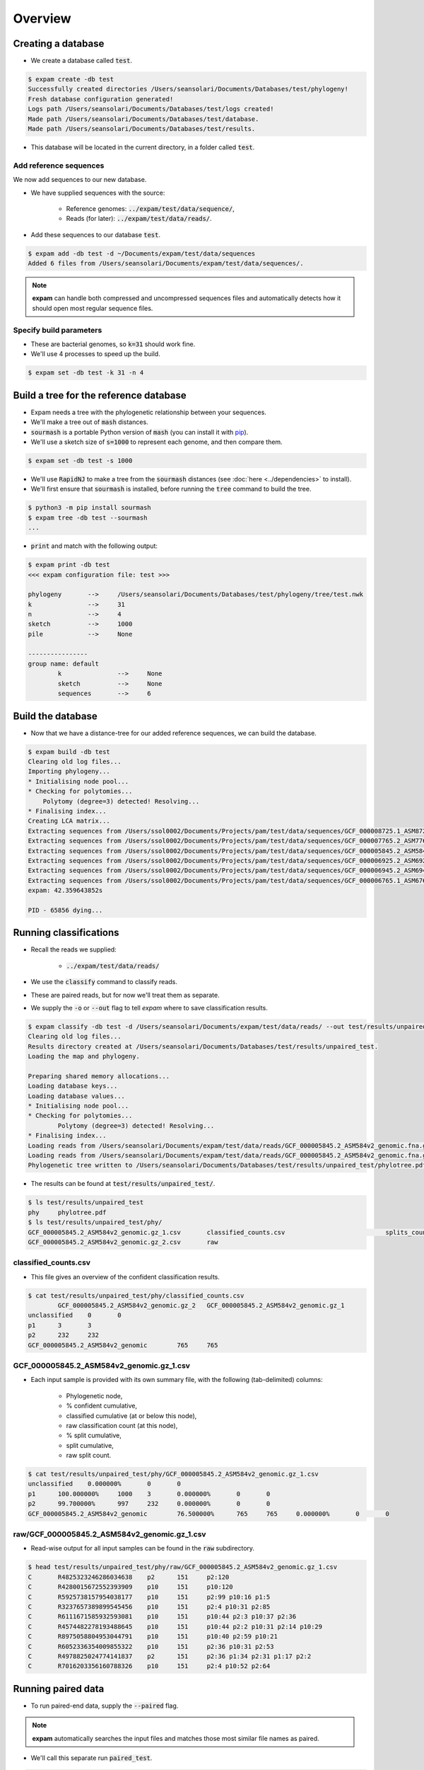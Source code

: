 Overview
========

Creating a database
-------------------
* We create a database called :code:`test`.

.. code-block:: console

    $ expam create -db test
    Successfully created directories /Users/seansolari/Documents/Databases/test/phylogeny!
    Fresh database configuration generated!
    Logs path /Users/seansolari/Documents/Databases/test/logs created!
    Made path /Users/seansolari/Documents/Databases/test/database.
    Made path /Users/seansolari/Documents/Databases/test/results.

* This database will be located in the current directory, in a folder called :code:`test`.


Add reference sequences
^^^^^^^^^^^^^^^^^^^^^^^
We now add sequences to our new database.

* We have supplied sequences with the source:
  
    * Reference genomes: :code:`../expam/test/data/sequence/`,
    * Reads (for later): :code:`../expam/test/data/reads/`.

* Add these sequences to our database :code:`test`.

.. code-block:: console

    $ expam add -db test -d ~/Documents/expam/test/data/sequences
    Added 6 files from /Users/seansolari/Documents/expam/test/data/sequences/.

.. note::

    **expam** can handle both compressed and uncompressed sequences files and
    automatically detects how it should open most regular sequence files.


Specify build parameters
^^^^^^^^^^^^^^^^^^^^^^^^
* These are bacterial genomes, so :code:`k=31` should work fine.
* We'll use 4 processes to speed up the build.

.. code-block:: console

    $ expam set -db test -k 31 -n 4


Build a tree for the reference database
---------------------------------------

* Expam needs a tree with the phylogenetic relationship between your sequences.
* We'll make a tree out of :code:`mash` distances.

* :code:`sourmash` is a portable Python version of :code:`mash` (you can install it with `pip <https://pypi.org/project/sourmash/>`_).
* We'll use a sketch size of :code:`s=1000` to represent each genome, and then compare them.

.. code-block:: console

    $ expam set -db test -s 1000

* We'll use :code:`RapidNJ` to make a tree from the :code:`sourmash` distances (see :doc:`here <../dependencies>` to install).
* We'll first ensure that :code:`sourmash` is installed, before running the :code:`tree` command to build the tree.

.. code-block:: console

    $ python3 -m pip install sourmash
    $ expam tree -db test --sourmash
    ...

* :code:`print` and match with the following output:

.. code-block:: console

    $ expam print -db test
    <<< expam configuration file: test >>>

    phylogeny       -->     /Users/seansolari/Documents/Databases/test/phylogeny/tree/test.nwk
    k               -->     31
    n               -->     4
    sketch          -->     1000
    pile            -->     None

    ----------------
    group name: default
            k               -->     None
            sketch          -->     None
            sequences       -->     6


Build the database
------------------

* Now that we have a distance-tree for our added reference sequences, we can build the database.

.. code-block:: console

    $ expam build -db test
    Clearing old log files...
    Importing phylogeny...
    * Initialising node pool...
    * Checking for polytomies...
        Polytomy (degree=3) detected! Resolving...
    * Finalising index...
    Creating LCA matrix...
    Extracting sequences from /Users/ssol0002/Documents/Projects/pam/test/data/sequences/GCF_000008725.1_ASM872v1_genomic.fna.gz...
    Extracting sequences from /Users/ssol0002/Documents/Projects/pam/test/data/sequences/GCF_000007765.2_ASM776v2_genomic.fna.gz...
    Extracting sequences from /Users/ssol0002/Documents/Projects/pam/test/data/sequences/GCF_000005845.2_ASM584v2_genomic.fna.gz...
    Extracting sequences from /Users/ssol0002/Documents/Projects/pam/test/data/sequences/GCF_000006925.2_ASM692v2_genomic.fna.gz...
    Extracting sequences from /Users/ssol0002/Documents/Projects/pam/test/data/sequences/GCF_000006945.2_ASM694v2_genomic.fna.gz...
    Extracting sequences from /Users/ssol0002/Documents/Projects/pam/test/data/sequences/GCF_000006765.1_ASM676v1_genomic.fna.gz...
    expam: 42.359643852s

    PID - 65856 dying...


Running classifications
-----------------------

* Recall the reads we supplied:
  
    * :code:`../expam/test/data/reads/`
  
* We use the :code:`classify` command to classify reads.
* These are paired reads, but for now we'll treat them as separate.
* We supply the :code:`-o` or :code:`--out` flag to tell *expam* where to save classification results.

.. code-block:: console
    
    $ expam classify -db test -d /Users/seansolari/Documents/expam/test/data/reads/ --out test/results/unpaired_test
    Clearing old log files...
    Results directory created at /Users/seansolari/Documents/Databases/test/results/unpaired_test.
    Loading the map and phylogeny.

    Preparing shared memory allocations...
    Loading database keys...
    Loading database values...
    * Initialising node pool...
    * Checking for polytomies...
            Polytomy (degree=3) detected! Resolving...
    * Finalising index...
    Loading reads from /Users/seansolari/Documents/expam/test/data/reads/GCF_000005845.2_ASM584v2_genomic.fna.gz_1.fa...
    Loading reads from /Users/seansolari/Documents/expam/test/data/reads/GCF_000005845.2_ASM584v2_genomic.fna.gz_2.fa...
    Phylogenetic tree written to /Users/seansolari/Documents/Databases/test/results/unpaired_test/phylotree.pdf!

* The results can be found at :code:`test/results/unpaired_test/`.

.. code-block:: console

    $ ls test/results/unpaired_test
    phy     phylotree.pdf
    $ ls test/results/unpaired_test/phy/
    GCF_000005845.2_ASM584v2_genomic.gz_1.csv       classified_counts.csv                           splits_counts.csv
    GCF_000005845.2_ASM584v2_genomic.gz_2.csv       raw


classified_counts.csv
^^^^^^^^^^^^^^^^^^^^^

* This file gives an overview of the confident classification results.

.. code-block:: console

    $ cat test/results/unpaired_test/phy/classified_counts.csv
            GCF_000005845.2_ASM584v2_genomic.gz_2   GCF_000005845.2_ASM584v2_genomic.gz_1
    unclassified    0       0
    p1      3       3
    p2      232     232
    GCF_000005845.2_ASM584v2_genomic        765     765


GCF_000005845.2_ASM584v2_genomic.gz_1.csv
^^^^^^^^^^^^^^^^^^^^^^^^^^^^^^^^^^^^^^^^^

* Each input sample is provided with its own summary file, with the following (tab-delimited) columns:
  
    * Phylogenetic node,
    * % confident cumulative,
    * classified cumulative (at or below this node),
    * raw classification count (at this node),
    * % split cumulative,
    * split cumulative,
    * raw split count.

.. code-block:: console

    $ cat test/results/unpaired_test/phy/GCF_000005845.2_ASM584v2_genomic.gz_1.csv
    unclassified    0.000000%       0       0                       
    p1      100.000000%     1000    3       0.000000%       0       0
    p2      99.700000%      997     232     0.000000%       0       0
    GCF_000005845.2_ASM584v2_genomic        76.500000%      765     765     0.000000%       0       0


raw/GCF_000005845.2_ASM584v2_genomic.gz_1.csv
^^^^^^^^^^^^^^^^^^^^^^^^^^^^^^^^^^^^^^^^^^^^^

* Read-wise output for all input samples can be found in the :code:`raw` subdirectory.

.. code-block:: console

    $ head test/results/unpaired_test/phy/raw/GCF_000005845.2_ASM584v2_genomic.gz_1.csv
    C       R4825323246286034638    p2      151     p2:120
    C       R4280015672552393909    p10     151     p10:120
    C       R5925738157954038177    p10     151     p2:99 p10:16 p1:5
    C       R3237657389899545456    p10     151     p2:4 p10:31 p2:85
    C       R6111671585932593081    p10     151     p10:44 p2:3 p10:37 p2:36
    C       R4574482278193488645    p10     151     p10:44 p2:2 p10:31 p2:14 p10:29
    C       R8975058804953044791    p10     151     p10:40 p2:59 p10:21
    C       R6052336354009855322    p10     151     p2:36 p10:31 p2:53
    C       R4978825024774141837    p2      151     p2:36 p1:34 p2:31 p1:17 p2:2
    C       R7016203356160788326    p10     151     p2:4 p10:52 p2:64


Running paired data
-------------------

* To run paired-end data, supply the :code:`--paired` flag.

.. note::

    **expam** automatically searches the input files and matches those most similar file names as paired.

* We'll call this separate run :code:`paired_test`.

.. code-block:: console

    $ expam classify -db test -d /Users/seansolari/Documents/expam/test/data/reads/ --out test/results/paired_test --paired
    Clearing old log files...
    Results directory created at /Users/seansolari/Documents/Databases/test/results/paired_test.
    Loading the map and phylogeny.

    Preparing shared memory allocations...
    Loading database keys...
    Loading database values...
    * Initialising node pool...
    * Checking for polytomies...
            Polytomy (degree=3) detected! Resolving...
    * Finalising index...
    Loading reads from /Users/seansolari/Documents/expam/test/data/reads/GCF_000005845.2_ASM584v2_genomic.fna.gz_2.fa, /Users/seansolari/Documents/expam/test/data/reads/GCF_000005845.2_ASM584v2_genomic.fna.gz_1.fa...
    Phylogenetic tree written to /Users/seansolari/Documents/Databases/test/results/paired_test/phylotree.pdf!


Taxonomic results
-----------------

* By default, classifications are given with respect to the input tree.
* We can translate these classifications into taxonomic units.

.. note:: 
    
    To use the :code:`--taxonomy` flag, or the :code:`to_taxonomy` command, you must first download the
    taxonomic metadata for your reference genomes, using :code:`expam download_taxonomy`. 
    
    An example is shown here.

    .. code-block:: console

        $ expam download_taxonomy -db test

        Posting 6 UIDs to NCBI Entrez nuccore.
        Received 6 response(s) for ESummary TaxID request!
        Posting 6 UIDs to NCBI Entrez taxonomy.
        Received 6 response(s) for EFetch Taxon request!
        Taxonomic lineages written to /Users/seansolari/Documents/Databases/test/phylogeny/taxid_lineage.csv!
        Taxonomic ranks written to /Users/seansolari/Documents/Databases/test/phylogeny/taxa_rank.csv!

    This saves space by only downloading the data required for your specific reference sequences.

* We will convert the previous :code:`paired_test` run to taxonomic format.
* Specify the path to the classfication results folder using :code:`-o` or :code:`--out`.

.. code-block:: console

    $ expam to_taxonomy -db test --out test/results/paired_test

    * Initialising node pool...
    * Checking for polytomies...
            Polytomy (degree=3) detected! Resolving...
    * Finalising index...
    Phylogenetic tree written to /Users/seansolari/Documents/Databases/test/results/paired_test/phylotree.pdf!

* The results to convert are specified using the :code:`-o/--out` flag.

    * This must point to the base of the results directory (ie. parent of :code:`phy` output directory).

* Taxonomic results can be found in :code:`tax` subdirectory within results folder (that you specified with :code:`--out`).

.. code-block:: console

    $ ls test/results/paired_test/tax/
    GCF_000005845.2_ASM584v2_genomic.gz_2.csv       raw
    $ head test/results/paired_test/tax/GCF_000005845.2_ASM584v2_genomic.gz_2.csv
        c_perc  c_cumul c_count s_perc  s_cumul s_count rank    scientific name
    unclassified    0.0%    0       0       0%      0       0       0       0
    1       100.0%  1000    0       0%      0       0       root    
    131567  100.0%  1000    0       0%      0       0       top     cellular organisms
    2       100.0%  1000    235     0%      0       0       superkingdom    cellular organisms Bacteria
    1224    76.5%   765     0       0%      0       0       phylum  cellular organisms Bacteria Proteobacteria
    1236    76.5%   765     0       0%      0       0       class   cellular organisms Bacteria Proteobacteria Gammaproteobacteria
    91347   76.5%   765     0       0%      0       0       order   cellular organisms Bacteria Proteobacteria Gammaproteobacteria Enterobacterales
    543     76.5%   765     0       0%      0       0       family  cellular organisms Bacteria Proteobacteria Gammaproteobacteria Enterobacterales Enterobacteriaceae
    561     76.5%   765     0       0%      0       0       genus   cellular organisms Bacteria Proteobacteria Gammaproteobacteria Enterobacterales Enterobacteriaceae Escherichia

* All files mentioned for above tree-based results have a counterpart taxonomic file, with equivalent columns.
